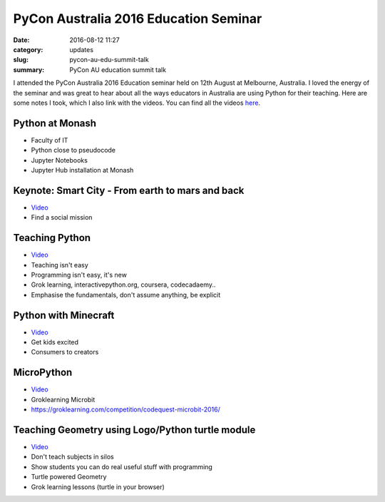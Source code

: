 PyCon Australia 2016 Education Seminar
======================================

:date: 2016-08-12 11:27
:category: updates
:slug: pycon-au-edu-summit-talk
:summary: PyCon AU education summit talk

I attended the PyCon Australia 2016 Education seminar held on 12th August at Melbourne, Australia. 
I loved the energy of the seminar and was great to hear about all the ways educators in Australia are
using Python for their teaching. Here are some notes I took, which I also link with the videos. You can 
find all the videos `here <https://www.youtube.com/playlist?list=PLs4CJRBY5F1Jh6fFqT1p5TZRx5q06CcaR>`__.

Python at Monash
----------------

- Faculty of IT
- Python close to pseudocode
- Jupyter Notebooks
- Jupyter Hub installation at Monash

Keynote: Smart City - From earth to mars and back
-------------------------------------------------

- `Video <https://www.youtube.com/watch?v=BZExUKogvjQ&list=PLs4CJRBY5F1Jh6fFqT1p5TZRx5q06CcaR&index=8>`__
- Find a social mission


Teaching Python
---------------

- `Video <https://www.youtube.com/watch?v=7oIwVjEVn0c&list=PLs4CJRBY5F1Jh6fFqT1p5TZRx5q06CcaR&index=9>`__
- Teaching isn't easy
- Programming isn't easy, it's new
- Grok learning, interactivepython.org, coursera, codecadaemy..
- Emphasise the fundamentals, don't assume anything, be explicit


Python with Minecraft
---------------------

- `Video <https://www.youtube.com/watch?v=WwKkA9YV1K8&list=PLs4CJRBY5F1Jh6fFqT1p5TZRx5q06CcaR&index=7>`__
- Get kids excited
- Consumers to creators

MicroPython
-----------

- `Video <https://www.youtube.com/watch?v=oCEZyJqkMrE&list=PLs4CJRBY5F1Jh6fFqT1p5TZRx5q06CcaR&index=6>`__
- Groklearning Microbit
- https://groklearning.com/competition/codequest-microbit-2016/


Teaching Geometry using Logo/Python turtle module
-------------------------------------------------

- `Video <https://www.youtube.com/watch?v=gu3QDizt-_Y&list=PLs4CJRBY5F1Jh6fFqT1p5TZRx5q06CcaR&index=5>`__
- Don't teach subjects in silos
- Show students you can do real useful stuff with programming
- Turtle powered Geometry
- Grok learning lessons (turtle in your browser)
